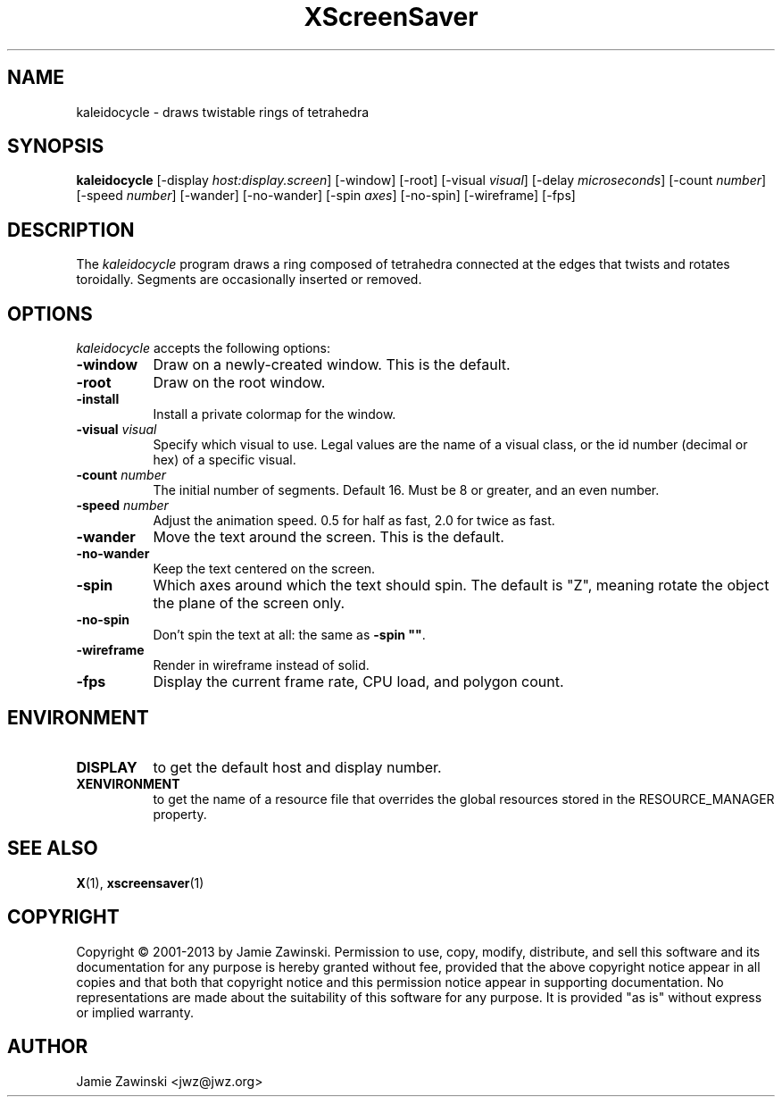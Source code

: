 .TH XScreenSaver 1 "25-Jul-98" "X Version 11"
.SH NAME
kaleidocycle \- draws twistable rings of tetrahedra
.SH SYNOPSIS
.B kaleidocycle
[\-display \fIhost:display.screen\fP] [\-window] [\-root]
[\-visual \fIvisual\fP] [\-delay \fImicroseconds\fP]
[\-count \fInumber\fP]
[\-speed \fInumber\fP]
[\-wander] [\-no-wander]
[\-spin \fIaxes\fP]
[\-no-spin]
[\-wireframe]
[\-fps]
.SH DESCRIPTION
The \fIkaleidocycle\fP program draws a ring composed of tetrahedra
connected at the edges that twists and rotates toroidally.  Segments
are occasionally inserted or removed.
.SH OPTIONS
.I kaleidocycle
accepts the following options:
.TP 8
.B \-window
Draw on a newly-created window.  This is the default.
.TP 8
.B \-root
Draw on the root window.
.TP 8
.B \-install
Install a private colormap for the window.
.TP 8
.B \-visual \fIvisual\fP\fP
Specify which visual to use.  Legal values are the name of a visual class,
or the id number (decimal or hex) of a specific visual.
.TP 8
.B \-count \fInumber\fP
The initial number of segments. Default 16.  Must be 8 or greater, and
an even number.
.TP 8
.B \-speed \fInumber\fP
Adjust the animation speed. 0.5 for half as fast, 2.0 for twice as fast.
.TP 8
.B \-wander
Move the text around the screen.  This is the default.
.TP 8
.B \-no\-wander
Keep the text centered on the screen.
.TP 8
.B \-spin
Which axes around which the text should spin.  The default is "Z",
meaning rotate the object the plane of the screen only.
.TP 8
.B \-no\-spin
Don't spin the text at all: the same as \fB\-spin ""\fP.
.TP 8
.B \-wireframe
Render in wireframe instead of solid.
.TP 8
.B \-fps
Display the current frame rate, CPU load, and polygon count.
.SH ENVIRONMENT
.PP
.TP 8
.B DISPLAY
to get the default host and display number.
.TP 8
.B XENVIRONMENT
to get the name of a resource file that overrides the global resources
stored in the RESOURCE_MANAGER property.
.SH SEE ALSO
.BR X (1),
.BR xscreensaver (1)
.SH COPYRIGHT
Copyright \(co 2001-2013 by Jamie Zawinski.
Permission to use, copy, modify, distribute, and sell this software and
its documentation for any purpose is hereby granted without fee,
provided that the above copyright notice appear in all copies and that
both that copyright notice and this permission notice appear in
supporting documentation.  No representations are made about the
suitability of this software for any purpose.  It is provided "as is"
without express or implied warranty.
.SH AUTHOR
Jamie Zawinski <jwz@jwz.org>
